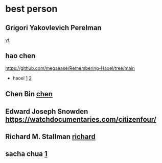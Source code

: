 * best person
** Grigori Yakovlevich Perelman
  [[https://duckduckgo.com/?q=Grigori+Yakovlevich+Perelman&t=newext&atb=v371-1&ia=videos&iax=videos&iai=https%3A%2F%2Fwww.youtube.com%2Fwatch%3Fv%3DNg1W2KUHI2s][yt]]
** hao chen
  [[https://github.com/megaease/Remembering-Haoel/tree/main]]
  - haoel
    [[https://lightnine.github.io/左耳朵耗子-陈皓经历-转.html][1]]
    [[https://coolshell.cn/articles/17583.html/comment-page-4?replytocom=2190798#respond][2]]
** Chen Bin [[https://github.com/redguardtoo][chen]] 
** Edward Joseph Snowden  [[https://watchdocumentaries.com/citizenfour/]]
** Richard M. Stallman [[https://duckduckgo.com/?q=emacs&t=newext&atb=v371-1&iar=videos&iax=videos&ia=videos&iai=https%3A%2F%2Fwww.youtube.com%2Fwatch%3Fv%3DvEpk2ZTqJu4][richard]]
** sacha chua [[https://sachachua.com/blog/2023/11/2023-11-13-emacs-news/][1]]
